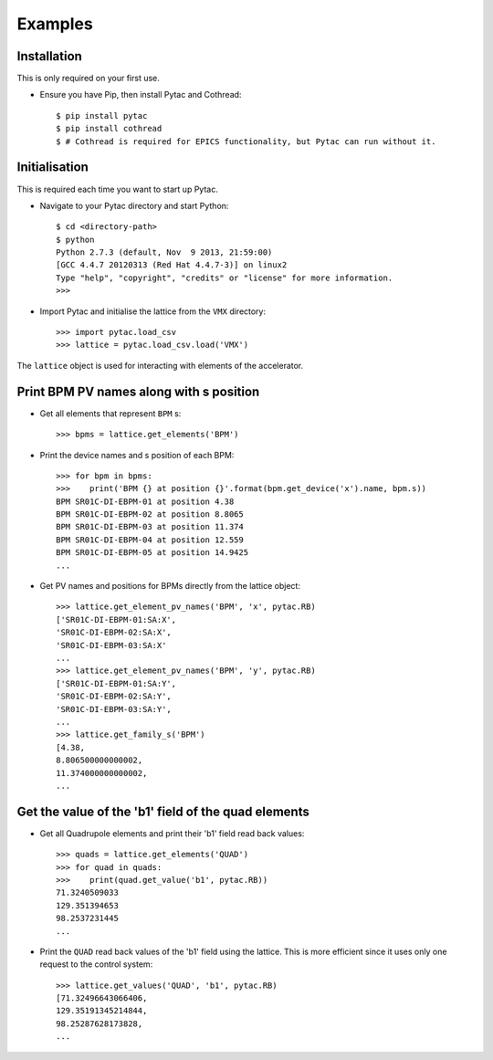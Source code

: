 Examples
========

Installation
~~~~~~~~~~~~

This is only required on your first use.

- Ensure you have Pip, then install Pytac and Cothread::

    $ pip install pytac
    $ pip install cothread
    $ # Cothread is required for EPICS functionality, but Pytac can run without it.


Initialisation
~~~~~~~~~~~~~~

This is required each time you want to start up Pytac.

- Navigate to your Pytac directory and start Python::

    $ cd <directory-path>
    $ python
    Python 2.7.3 (default, Nov  9 2013, 21:59:00)
    [GCC 4.4.7 20120313 (Red Hat 4.4.7-3)] on linux2
    Type "help", "copyright", "credits" or "license" for more information.
    >>>


- Import Pytac and initialise the lattice from the ``VMX`` directory::

    >>> import pytac.load_csv
    >>> lattice = pytac.load_csv.load('VMX')


The ``lattice`` object is used for interacting with elements of the accelerator.

Print BPM PV names along with s position
~~~~~~~~~~~~~~~~~~~~~~~~~~~~~~~~~~~~~~~~

- Get all elements that represent ``BPM`` s::

    >>> bpms = lattice.get_elements('BPM')

- Print the device names and s position of each BPM::

    >>> for bpm in bpms:
    >>>    print('BPM {} at position {}'.format(bpm.get_device('x').name, bpm.s))
    BPM SR01C-DI-EBPM-01 at position 4.38
    BPM SR01C-DI-EBPM-02 at position 8.8065
    BPM SR01C-DI-EBPM-03 at position 11.374
    BPM SR01C-DI-EBPM-04 at position 12.559
    BPM SR01C-DI-EBPM-05 at position 14.9425
    ...

- Get PV names and positions for BPMs directly from the lattice object::

    >>> lattice.get_element_pv_names('BPM', 'x', pytac.RB)
    ['SR01C-DI-EBPM-01:SA:X',
    'SR01C-DI-EBPM-02:SA:X',
    'SR01C-DI-EBPM-03:SA:X'
    ...
    >>> lattice.get_element_pv_names('BPM', 'y', pytac.RB)
    ['SR01C-DI-EBPM-01:SA:Y',
    'SR01C-DI-EBPM-02:SA:Y',
    'SR01C-DI-EBPM-03:SA:Y',
    ...
    >>> lattice.get_family_s('BPM')
    [4.38,
    8.806500000000002,
    11.374000000000002,
    ...

Get the value of the 'b1' field of the quad elements
~~~~~~~~~~~~~~~~~~~~~~~~~~~~~~~~~~~~~~~~~~~~~~~~~~~~

- Get all Quadrupole elements and print their 'b1' field read back values::

    >>> quads = lattice.get_elements('QUAD')
    >>> for quad in quads:
    >>>    print(quad.get_value('b1', pytac.RB))
    71.3240509033
    129.351394653
    98.2537231445
    ...


- Print the ``QUAD`` read back values of the 'b1' field using the lattice. This
  is more efficient since it uses only one request to the control system::

    >>> lattice.get_values('QUAD', 'b1', pytac.RB)
    [71.32496643066406,
    129.35191345214844,
    98.25287628173828,
    ...
